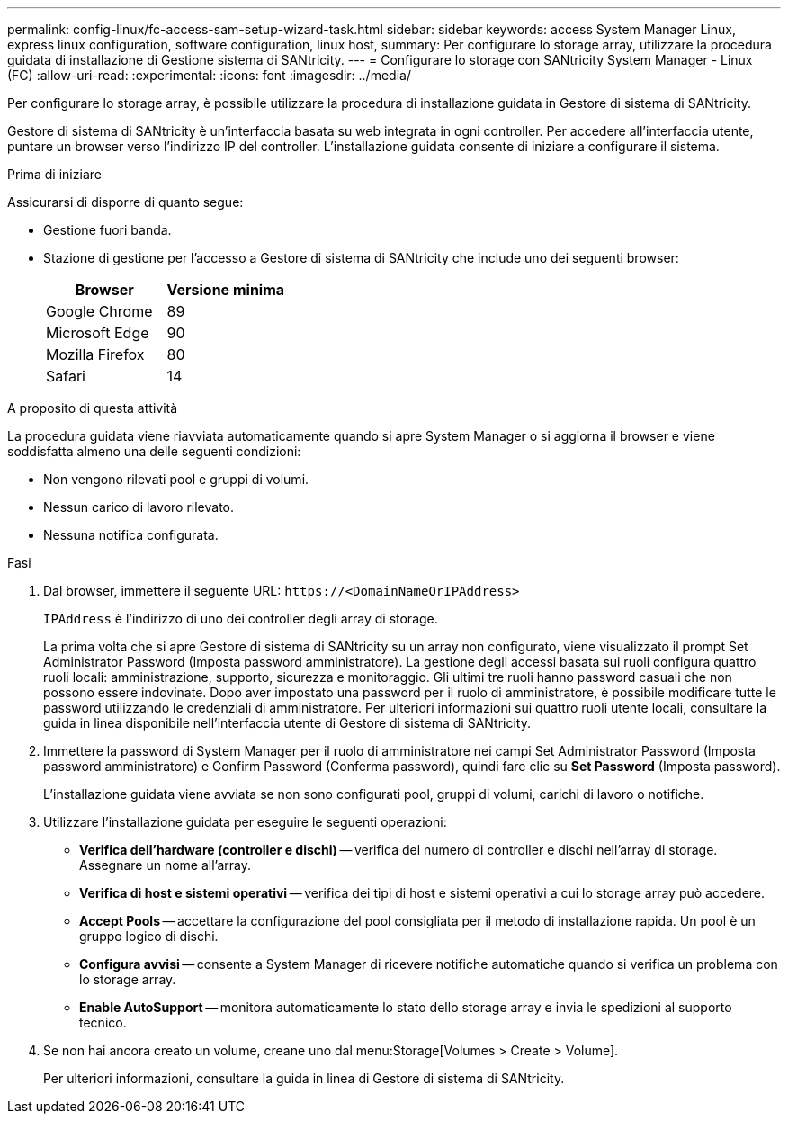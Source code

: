 ---
permalink: config-linux/fc-access-sam-setup-wizard-task.html 
sidebar: sidebar 
keywords: access System Manager Linux, express linux configuration, software configuration, linux host, 
summary: Per configurare lo storage array, utilizzare la procedura guidata di installazione di Gestione sistema di SANtricity. 
---
= Configurare lo storage con SANtricity System Manager - Linux (FC)
:allow-uri-read: 
:experimental: 
:icons: font
:imagesdir: ../media/


[role="lead"]
Per configurare lo storage array, è possibile utilizzare la procedura di installazione guidata in Gestore di sistema di SANtricity.

Gestore di sistema di SANtricity è un'interfaccia basata su web integrata in ogni controller. Per accedere all'interfaccia utente, puntare un browser verso l'indirizzo IP del controller. L'installazione guidata consente di iniziare a configurare il sistema.

.Prima di iniziare
Assicurarsi di disporre di quanto segue:

* Gestione fuori banda.
* Stazione di gestione per l'accesso a Gestore di sistema di SANtricity che include uno dei seguenti browser:
+
|===
| Browser | Versione minima 


 a| 
Google Chrome
 a| 
89



 a| 
Microsoft Edge
 a| 
90



 a| 
Mozilla Firefox
 a| 
80



 a| 
Safari
 a| 
14

|===


.A proposito di questa attività
La procedura guidata viene riavviata automaticamente quando si apre System Manager o si aggiorna il browser e viene soddisfatta almeno una delle seguenti condizioni:

* Non vengono rilevati pool e gruppi di volumi.
* Nessun carico di lavoro rilevato.
* Nessuna notifica configurata.


.Fasi
. Dal browser, immettere il seguente URL: `+https://<DomainNameOrIPAddress>+`
+
`IPAddress` è l'indirizzo di uno dei controller degli array di storage.

+
La prima volta che si apre Gestore di sistema di SANtricity su un array non configurato, viene visualizzato il prompt Set Administrator Password (Imposta password amministratore). La gestione degli accessi basata sui ruoli configura quattro ruoli locali: amministrazione, supporto, sicurezza e monitoraggio. Gli ultimi tre ruoli hanno password casuali che non possono essere indovinate. Dopo aver impostato una password per il ruolo di amministratore, è possibile modificare tutte le password utilizzando le credenziali di amministratore. Per ulteriori informazioni sui quattro ruoli utente locali, consultare la guida in linea disponibile nell'interfaccia utente di Gestore di sistema di SANtricity.

. Immettere la password di System Manager per il ruolo di amministratore nei campi Set Administrator Password (Imposta password amministratore) e Confirm Password (Conferma password), quindi fare clic su *Set Password* (Imposta password).
+
L'installazione guidata viene avviata se non sono configurati pool, gruppi di volumi, carichi di lavoro o notifiche.

. Utilizzare l'installazione guidata per eseguire le seguenti operazioni:
+
** *Verifica dell'hardware (controller e dischi)* -- verifica del numero di controller e dischi nell'array di storage. Assegnare un nome all'array.
** *Verifica di host e sistemi operativi* -- verifica dei tipi di host e sistemi operativi a cui lo storage array può accedere.
** *Accept Pools* -- accettare la configurazione del pool consigliata per il metodo di installazione rapida. Un pool è un gruppo logico di dischi.
** *Configura avvisi* -- consente a System Manager di ricevere notifiche automatiche quando si verifica un problema con lo storage array.
** *Enable AutoSupport* -- monitora automaticamente lo stato dello storage array e invia le spedizioni al supporto tecnico.


. Se non hai ancora creato un volume, creane uno dal menu:Storage[Volumes > Create > Volume].
+
Per ulteriori informazioni, consultare la guida in linea di Gestore di sistema di SANtricity.


